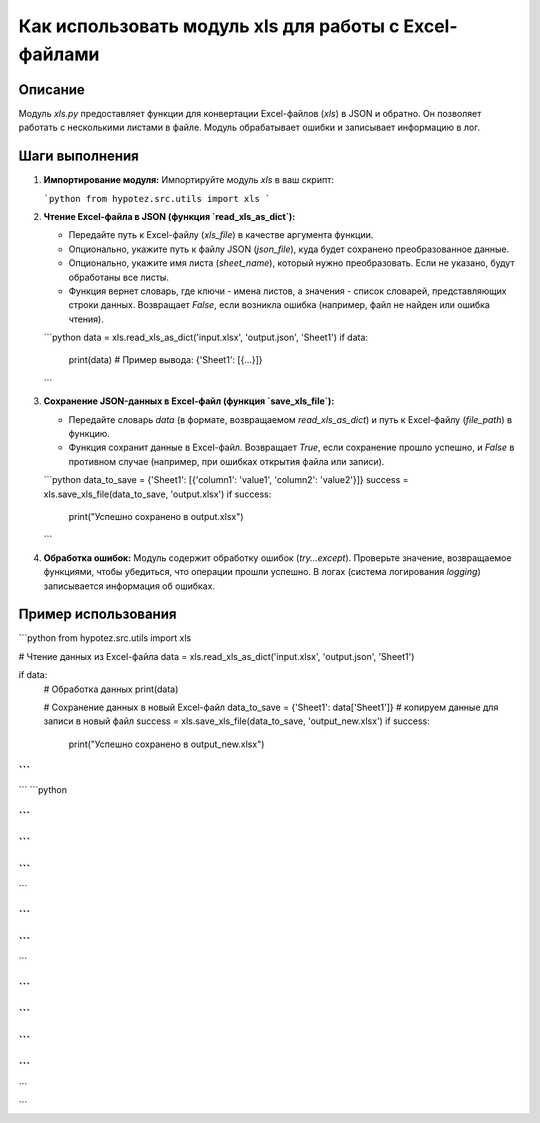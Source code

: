 Как использовать модуль xls для работы с Excel-файлами
=============================================================================================

Описание
-------------------------
Модуль `xls.py` предоставляет функции для конвертации Excel-файлов (`xls`) в JSON и обратно.  Он позволяет работать с несколькими листами в файле. Модуль обрабатывает ошибки и записывает информацию в лог.

Шаги выполнения
-------------------------
1. **Импортирование модуля:**  Импортируйте модуль `xls` в ваш скрипт:

   ```python
   from hypotez.src.utils import xls
   ```

2. **Чтение Excel-файла в JSON (функция `read_xls_as_dict`):**

   - Передайте путь к Excel-файлу (`xls_file`) в качестве аргумента функции.
   - Опционально, укажите путь к файлу JSON (`json_file`), куда будет сохранено преобразованное данные.
   - Опционально, укажите имя листа (`sheet_name`), который нужно преобразовать. Если не указано, будут обработаны все листы.
   - Функция вернет словарь, где ключи - имена листов, а значения - список словарей, представляющих строки данных. Возвращает `False`, если возникла ошибка (например, файл не найден или ошибка чтения).

   ```python
   data = xls.read_xls_as_dict('input.xlsx', 'output.json', 'Sheet1')
   if data:
       print(data) # Пример вывода: {'Sheet1': [{...}]}
   ```


3. **Сохранение JSON-данных в Excel-файл (функция `save_xls_file`):**

   - Передайте словарь `data` (в формате, возвращаемом `read_xls_as_dict`) и путь к Excel-файлу (`file_path`) в функцию.
   - Функция сохранит данные в Excel-файл. Возвращает `True`, если сохранение прошло успешно, и `False` в противном случае (например, при ошибках открытия файла или записи).

   ```python
   data_to_save = {'Sheet1': [{'column1': 'value1', 'column2': 'value2'}]}
   success = xls.save_xls_file(data_to_save, 'output.xlsx')
   if success:
       print("Успешно сохранено в output.xlsx")
   ```


4. **Обработка ошибок:** Модуль содержит обработку ошибок (`try...except`).  Проверьте значение, возвращаемое функциями, чтобы убедиться, что операции прошли успешно.  В логах (система логирования `logging`) записывается информация об ошибках.


Пример использования
-------------------------
```python
from hypotez.src.utils import xls

# Чтение данных из Excel-файла
data = xls.read_xls_as_dict('input.xlsx', 'output.json', 'Sheet1')

if data:
    # Обработка данных
    print(data)

    # Сохранение данных в новый Excel-файл
    data_to_save = {'Sheet1': data['Sheet1']}  # копируем данные для записи в новый файл
    success = xls.save_xls_file(data_to_save, 'output_new.xlsx')
    if success:
        print("Успешно сохранено в output_new.xlsx")
```
```
```
```python

```
```


```
```
```
```

```

```
```


```
```
```

```
```
```
```

```
```
```
```
```

```
